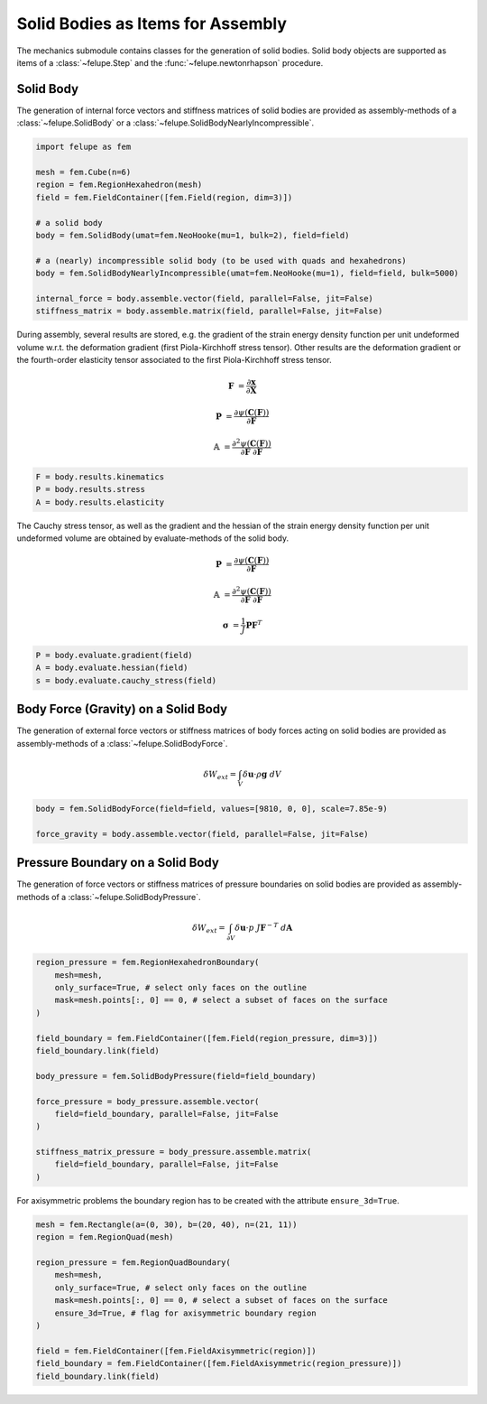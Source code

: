 Solid Bodies as Items for Assembly
~~~~~~~~~~~~~~~~~~~~~~~~~~~~~~~~~~

The mechanics submodule contains classes for the generation of solid bodies. Solid body objects are supported as items of a :class:`~felupe.Step` and the :func:`~felupe.newtonrhapson` procedure.

Solid Body
----------

The generation of internal force vectors and stiffness matrices of solid bodies are provided as assembly-methods of a :class:`~felupe.SolidBody` or a :class:`~felupe.SolidBodyNearlyIncompressible`.

..  code-block:: python

    import felupe as fem

    mesh = fem.Cube(n=6)
    region = fem.RegionHexahedron(mesh)
    field = fem.FieldContainer([fem.Field(region, dim=3)])
    
    # a solid body
    body = fem.SolidBody(umat=fem.NeoHooke(mu=1, bulk=2), field=field)
    
    # a (nearly) incompressible solid body (to be used with quads and hexahedrons)
    body = fem.SolidBodyNearlyIncompressible(umat=fem.NeoHooke(mu=1), field=field, bulk=5000)
    
    internal_force = body.assemble.vector(field, parallel=False, jit=False)
    stiffness_matrix = body.assemble.matrix(field, parallel=False, jit=False)


During assembly, several results are stored, e.g. the gradient of the strain energy density function per unit undeformed volume w.r.t. the deformation gradient (first Piola-Kirchhoff stress tensor). Other results are the deformation gradient or the fourth-order elasticity tensor associated to the first Piola-Kirchhoff stress tensor.

..  math::

    \boldsymbol{F} &= \frac{\partial \boldsymbol{x}}{\partial \boldsymbol{X}}

    \boldsymbol{P} &= \frac{\partial \psi(\boldsymbol{C}(\boldsymbol{F}))}{\partial \boldsymbol{F}}

    \mathbb{A} &= \frac{\partial^2 \psi(\boldsymbol{C}(\boldsymbol{F}))}{\partial \boldsymbol{F}\ \partial \boldsymbol{F}}

..  code-block:: python
    
    F = body.results.kinematics
    P = body.results.stress
    A = body.results.elasticity


The Cauchy stress tensor, as well as the gradient and the hessian of the strain energy density function per unit undeformed volume are obtained by evaluate-methods of the solid body.

..  math::

    \boldsymbol{P} &= \frac{\partial \psi(\boldsymbol{C}(\boldsymbol{F}))}{\partial \boldsymbol{F}}

    \mathbb{A} &= \frac{\partial^2 \psi(\boldsymbol{C}(\boldsymbol{F}))}{\partial \boldsymbol{F}\ \partial \boldsymbol{F}}

    \boldsymbol{\sigma} &= \frac{1}{J} \boldsymbol{P} \boldsymbol{F}^T


..  code-block:: python
    
    P = body.evaluate.gradient(field)
    A = body.evaluate.hessian(field)
    s = body.evaluate.cauchy_stress(field)


Body Force (Gravity) on a Solid Body
------------------------------------

The generation of external force vectors or stiffness matrices of body forces acting on solid bodies are provided as assembly-methods of a :class:`~felupe.SolidBodyForce`.


..  math::

    \delta W_{ext} = \int_V \delta \boldsymbol{u} \cdot \rho \boldsymbol{g} \ dV


..  code-block:: python
    
    body = fem.SolidBodyForce(field=field, values=[9810, 0, 0], scale=7.85e-9)
    
    force_gravity = body.assemble.vector(field, parallel=False, jit=False)


Pressure Boundary on a Solid Body
---------------------------------

The generation of force vectors or stiffness matrices of pressure boundaries on solid bodies are provided as assembly-methods of a :class:`~felupe.SolidBodyPressure`.

..  math::

    \delta W_{ext} = \int_{\partial V} \delta \boldsymbol{u} \cdot p \ J \boldsymbol{F}^{-T} \ d\boldsymbol{A}

..  code-block:: python
    
    region_pressure = fem.RegionHexahedronBoundary(
        mesh=mesh,
        only_surface=True, # select only faces on the outline
        mask=mesh.points[:, 0] == 0, # select a subset of faces on the surface
    )
    
    field_boundary = fem.FieldContainer([fem.Field(region_pressure, dim=3)])
    field_boundary.link(field)
    
    body_pressure = fem.SolidBodyPressure(field=field_boundary)
    
    force_pressure = body_pressure.assemble.vector(
        field=field_boundary, parallel=False, jit=False
    )
    
    stiffness_matrix_pressure = body_pressure.assemble.matrix(
        field=field_boundary, parallel=False, jit=False
    )


For axisymmetric problems the boundary region has to be created with the attribute ``ensure_3d=True``.

..  code-block:: python
    
    mesh = fem.Rectangle(a=(0, 30), b=(20, 40), n=(21, 11))
    region = fem.RegionQuad(mesh)
    
    region_pressure = fem.RegionQuadBoundary(
        mesh=mesh,
        only_surface=True, # select only faces on the outline
        mask=mesh.points[:, 0] == 0, # select a subset of faces on the surface
        ensure_3d=True, # flag for axisymmetric boundary region
    )
    
    field = fem.FieldContainer([fem.FieldAxisymmetric(region)])
    field_boundary = fem.FieldContainer([fem.FieldAxisymmetric(region_pressure)])
    field_boundary.link(field)
